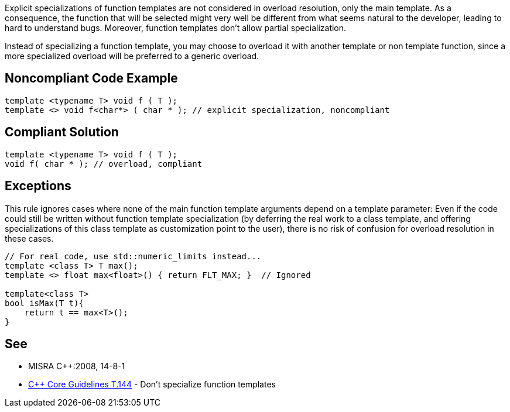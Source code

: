 Explicit specializations of function templates are not considered in overload resolution, only the main template. As a consequence, the function that will be selected might very well be different from what seems natural to the developer, leading to hard to understand bugs. Moreover, function templates don't allow partial specialization.


Instead of specializing a function template, you may choose to overload it with another template or non template function, since a more specialized overload will be preferred to a generic overload.

== Noncompliant Code Example

----
template <typename T> void f ( T );
template <> void f<char*> ( char * ); // explicit specialization, noncompliant
----

== Compliant Solution

----
template <typename T> void f ( T );
void f( char * ); // overload, compliant
----

== Exceptions

This rule ignores cases where none of the main function template arguments depend on a template parameter: Even if the code could still be written without function template specialization (by deferring the real work to a class template, and offering specializations of this class template as customization point to the user), there is no risk of confusion for overload resolution in these cases.

----
// For real code, use std::numeric_limits instead...
template <class T> T max();
template <> float max<float>() { return FLT_MAX; }  // Ignored

template<class T>
bool isMax(T t){
    return t == max<T>();
}
----

== See

* MISRA {cpp}:2008, 14-8-1
* https://github.com/isocpp/CppCoreGuidelines/blob/036324/CppCoreGuidelines.md#t144-dont-specialize-function-templates[{cpp} Core Guidelines T.144] - Don’t specialize function templates
